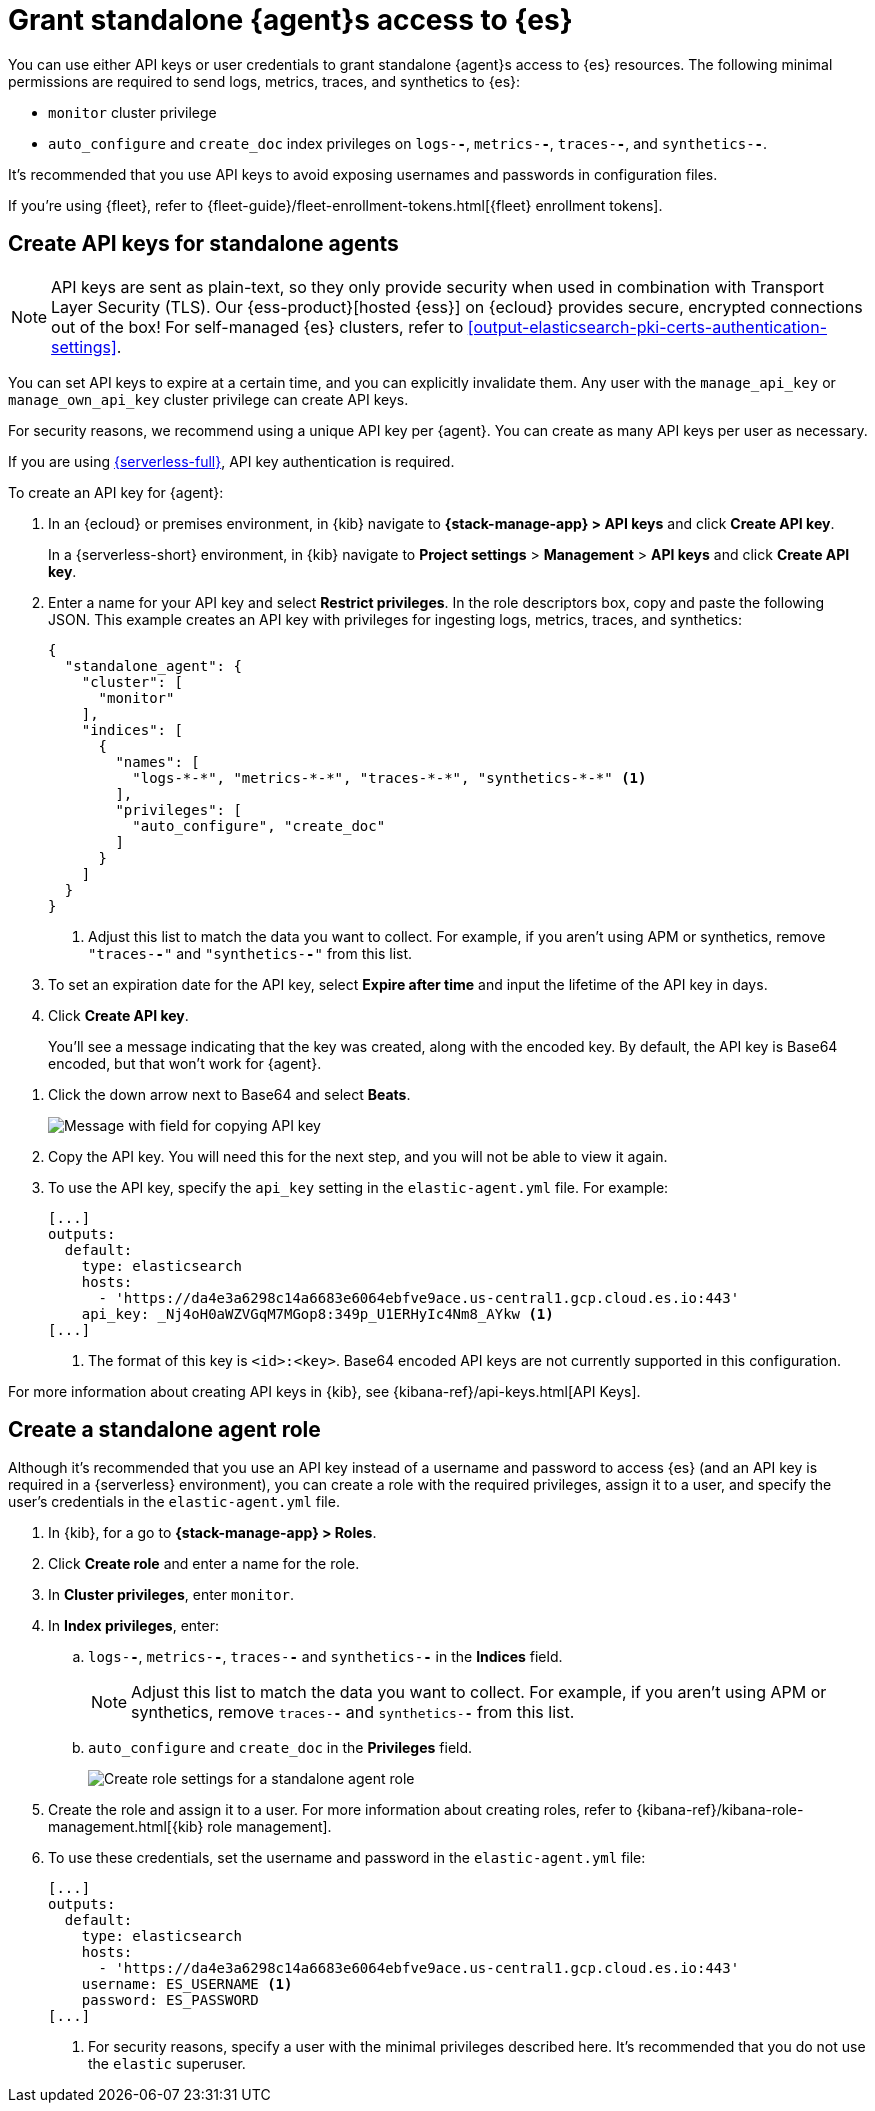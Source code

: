 [[grant-access-to-elasticsearch]]
= Grant standalone {agent}s access to {es}

You can use either API keys or user credentials to grant standalone {agent}s
access to {es} resources. The following minimal permissions are required to send
logs, metrics, traces, and synthetics to {es}:

* `monitor` cluster privilege
* `auto_configure` and `create_doc` index privileges on `logs-*-*`, `metrics-*-*`,
`traces-*-*`, and `synthetics-*-*`.

It's recommended that you use API keys to avoid exposing usernames and passwords
in configuration files.

If you're using {fleet}, refer to
{fleet-guide}/fleet-enrollment-tokens.html[{fleet} enrollment tokens].

[discrete]
[[create-api-key-standalone-agent]]
== Create API keys for standalone agents

NOTE: API keys are sent as plain-text, so they only provide security when used
in combination with Transport Layer Security (TLS). Our
{ess-product}[hosted {ess}] on {ecloud} provides secure, encrypted connections
out of the box! For self-managed {es} clusters, refer to
<<output-elasticsearch-pki-certs-authentication-settings>>.

You can set API keys to expire at a certain time, and you can explicitly
invalidate them. Any user with the `manage_api_key` or `manage_own_api_key`
cluster privilege can create API keys.

For security reasons, we recommend using a unique API key per {agent}. You
can create as many API keys per user as necessary.

If you are using link:{serverless-docs}[{serverless-full}], API key authentication is required.

To create an API key for {agent}:

. In an {ecloud} or premises environment, in {kib} navigate to *{stack-manage-app} > API keys* and click *Create API key*.
+
In a {serverless-short} environment, in {kib} navigate to *Project settings* > *Management* > *API keys* and click *Create API key*.

. Enter a name for your API key and select *Restrict privileges*. In the role
descriptors box, copy and paste the following JSON. This example creates an
API key with privileges for ingesting logs, metrics, traces, and synthetics:
+
[source,json]
----
{
  "standalone_agent": {
    "cluster": [
      "monitor"
    ],
    "indices": [
      {
        "names": [
          "logs-*-*", "metrics-*-*", "traces-*-*", "synthetics-*-*" <1>
        ],
        "privileges": [
          "auto_configure", "create_doc"
        ]
      }
    ]
  }
}
----
<1> Adjust this list to match the data you want to collect. For example, if
you aren't using APM or synthetics, remove `"traces-*-*"` and `"synthetics-*-*"`
from this list.

. To set an expiration date for the API key, select *Expire after time* and input
the lifetime of the API key in days.

. Click *Create API key*.
+
You'll see a message indicating that the key was created, along with the
encoded key. By default, the API key is Base64 encoded, but that won't work for
{agent}.

// lint ignore beats
. Click the down arrow next to Base64 and select *Beats*.
+
[role="screenshot"]
image::images/copy-api-key.png[Message with field for copying API key]

. Copy the API key. You will need this for the next step, and you will not be
able to view it again.

. To use the API key, specify the `api_key` setting in the `elastic-agent.yml`
file. For example:
+
[source,yaml]
----
[...]
outputs:
  default:
    type: elasticsearch
    hosts:
      - 'https://da4e3a6298c14a6683e6064ebfve9ace.us-central1.gcp.cloud.es.io:443'
    api_key: _Nj4oH0aWZVGqM7MGop8:349p_U1ERHyIc4Nm8_AYkw <1>
[...]
----
<1> The format of this key is `<id>:<key>`. Base64 encoded API keys are not
currently supported in this configuration.
 
For more information about creating API keys in {kib}, see
{kibana-ref}/api-keys.html[API Keys].

[discrete]
[[create-role-standalone-agent]]
== Create a standalone agent role

Although it's recommended that you use an API key instead of a username and
password to access {es} (and an API key is required in a {serverless} environment), you can create a role with the required privileges,
assign it to a user, and specify the user's credentials in the
`elastic-agent.yml` file.

. In {kib}, for a go to *{stack-manage-app} > Roles*.

. Click *Create role* and enter a name for the role.

. In *Cluster privileges*, enter `monitor`.

. In *Index privileges*, enter:

.. `logs-*-*`, `metrics-*-*`, `traces-*-*` and `synthetics-*-*` in the *Indices*
field. 
+
NOTE: Adjust this list to match the data you want to collect. For example, if
you aren't using APM or synthetics, remove `traces-*-*` and `synthetics-*-*`
from this list.

.. `auto_configure` and `create_doc` in the *Privileges* field.
+
[role="screenshot"]
image::create-standalone-agent-role.png[Create role settings for a standalone agent role]

. Create the role and assign it to a user. For more information about creating
roles, refer to
{kibana-ref}/kibana-role-management.html[{kib} role management].

. To use these credentials, set the username and password in the
`elastic-agent.yml` file:
+
[source,yaml]
----
[...]
outputs:
  default:
    type: elasticsearch
    hosts:
      - 'https://da4e3a6298c14a6683e6064ebfve9ace.us-central1.gcp.cloud.es.io:443'
    username: ES_USERNAME <1>
    password: ES_PASSWORD
[...]
----
<1> For security reasons, specify a user with the minimal privileges described
here. It's recommended that you do not use the `elastic` superuser.
